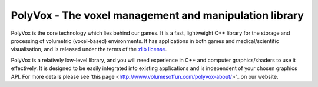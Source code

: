 PolyVox - The voxel management and manipulation library
=======================================================
PolyVox is the core technology which lies behind our games. It is a fast, lightweight C++ library for the storage and processing of volumetric (voxel-based) environments. It has applications in both games and medical/scientific visualisation, and is released under the terms of the `zlib license <http://www.tldrlegal.com/l/ZLIB>`_.

PolyVox is a relatively low-level library, and you will need experience in C++ and computer graphics/shaders to use it effectively. It is designed to be easily integrated into existing applications and is independent of your chosen graphics API. For more details please see 'this page <http://www.volumesoffun.com/polyvox-about/>'_ on our website.